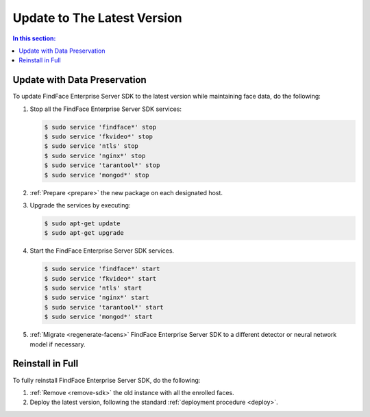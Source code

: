 .. _update:

Update to The Latest Version
=================================================

.. contents:: In this section:

Update with Data Preservation
---------------------------------------

To update FindFace Enterprise Server SDK to the latest version while maintaining face data, do the following:

#. Stop all the FindFace Enterprise Server SDK services:
   
   .. code::

      $ sudo service 'findface*' stop
      $ sudo service 'fkvideo*' stop
      $ sudo service 'ntls' stop
      $ sudo service 'nginx*' stop
      $ sudo service 'tarantool*' stop
      $ sudo service 'mongod*' stop     

#. :ref:`Prepare <prepare>` the new package on each designated host.
#. Upgrade the services by executing:

   .. code::
      
      $ sudo apt-get update
      $ sudo apt-get upgrade

#. Start the FindFace Enterprise Server SDK services.

   .. code::
 
      $ sudo service 'findface*' start
      $ sudo service 'fkvideo*' start
      $ sudo service 'ntls' start
      $ sudo service 'nginx*' start
      $ sudo service 'tarantool*' start
      $ sudo service 'mongod*' start     

#. :ref:`Migrate <regenerate-facens>` FindFace Enterprise Server SDK to a different detector or neural network model if necessary.
      
Reinstall in Full
----------------------

To fully reinstall FindFace Enterprise Server SDK, do the following:

#. :ref:`Remove <remove-sdk>` the old instance with all the enrolled faces.
#. Deploy the latest version, following the standard :ref:`deployment procedure <deploy>`. 
